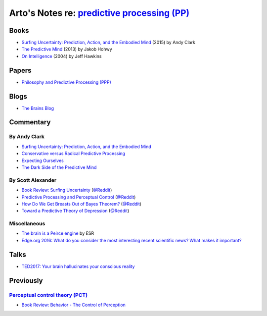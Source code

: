 *************************************************************************************************
Arto's Notes re: `predictive processing (PP) <https://en.wikipedia.org/wiki/Predictive_coding>`__
*************************************************************************************************

Books
=====

* `Surfing Uncertainty: Prediction, Action, and the Embodied Mind
  <https://www.amazon.com/dp/B0146Y9T34>`__
  (2015) by Andy Clark

* `The Predictive Mind
  <https://www.amazon.com/dp/B00GV74Q7E>`__
  (2013) by Jakob Hohwy

* `On Intelligence
  <https://en.wikipedia.org/wiki/On_Intelligence>`__
  (2004) by Jeff Hawkins

Papers
======

* `Philosophy and Predictive Processing (PPP) <https://predictive-mind.net/>`__

Blogs
=====

* `The Brains Blog <http://philosophyofbrains.com/>`__

Commentary
==========

By Andy Clark
-------------

* `Surfing Uncertainty: Prediction, Action, and the Embodied Mind
  <http://philosophyofbrains.com/2015/12/14/surfing-uncertainty-prediction-action-and-the-embodied-mind.aspx>`__

* `Conservative versus Radical Predictive Processing
  <http://philosophyofbrains.com/2015/12/15/conservative-versus-radical-predictive-processing.aspx>`__

* `Expecting Ourselves
  <http://philosophyofbrains.com/2015/12/16/expecting-ourselves.aspx>`__

* `The Dark Side of the Predictive Mind
  <http://philosophyofbrains.com/2015/12/17/the-dark-side-of-the-predictive-mind.aspx>`__

By Scott Alexander
------------------

* `Book Review: Surfing Uncertainty
  <http://slatestarcodex.com/2017/09/05/book-review-surfing-uncertainty/>`__
  (`@Reddit <https://www.reddit.com/r/slatestarcodex/comments/6ycnob/book_review_surfing_uncertainty/>`__)

* `Predictive Processing and Perceptual Control
  <http://slatestarcodex.com/2017/09/06/predictive-processing-and-perceptual-control/>`__
  (`@Reddit <https://www.reddit.com/r/slatestarcodex/comments/6yke9a/predictive_processing_and_perceptual_control/>`__)

* `How Do We Get Breasts Out of Bayes Theorem?
  <http://slatestarcodex.com/2017/09/07/how-do-we-get-breasts-out-of-bayes-theorem/>`__
  (`@Reddit <https://www.reddit.com/r/slatestarcodex/comments/6ysns0/how_do_we_get_breasts_out_of_bayes_theorem/>`__)

* `Toward a Predictive Theory of Depression
  <http://slatestarcodex.com/2017/09/12/toward-a-predictive-theory-of-depression/>`__
  (`@Reddit <https://www.reddit.com/r/slatestarcodex/comments/6zsf6d/toward_a_predictive_theory_of_depression/>`__)

Miscellaneous
-------------

* `The brain is a Peirce engine
  <http://esr.ibiblio.org/?p=7651>`__ by ESR
* `Edge.org 2016: What do you consider the most interesting recent
  scientific news? What makes it important?
  <https://www.edge.org/response-detail/26707>`__

Talks
=====

* `TED2017: Your brain hallucinates your conscious reality
  <https://www.ted.com/talks/anil_seth_how_your_brain_hallucinates_your_conscious_reality>`__

Previously
==========

`Perceptual control theory (PCT) <https://en.wikipedia.org/wiki/Perceptual_control_theory>`__
---------------------------------------------------------------------------------------------

* `Book Review: Behavior - The Control of Perception
  <http://slatestarcodex.com/2017/03/06/book-review-behavior-the-control-of-perception/>`__
